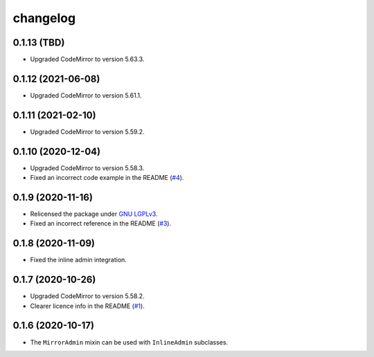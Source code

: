 =========
changelog
=========


0.1.13 (TBD)
------------------

- Upgraded CodeMirror to version 5.63.3.


0.1.12 (2021-06-08)
------------------

- Upgraded CodeMirror to version 5.61.1.


0.1.11 (2021-02-10)
------------------

- Upgraded CodeMirror to version 5.59.2.


0.1.10 (2020-12-04)
------------------

- Upgraded CodeMirror to version 5.58.3.
- Fixed an incorrect code example in the README (`#4`_).


0.1.9 (2020-11-16)
------------------

- Relicensed the package under `GNU LGPLv3`_.
- Fixed an incorrect reference in the README (`#3`_).


0.1.8 (2020-11-09)
------------------

- Fixed the inline admin integration.


0.1.7 (2020-10-26)
------------------

- Upgraded CodeMirror to version 5.58.2.
- Clearer licence info in the README (`#1`_).


0.1.6 (2020-10-17)
------------------

- The ``MirrorAdmin`` mixin can be used with ``InlineAdmin`` subclasses.


.. _`#1`: https://github.com/pavelsof/django-mirror/issues/1
.. _`#3`: https://github.com/pavelsof/django-mirror/pull/3
.. _`#4`: https://github.com/pavelsof/django-mirror/pull/4
.. _`GNU LGPLv3`: https://www.gnu.org/licenses/lgpl-3.0.html
